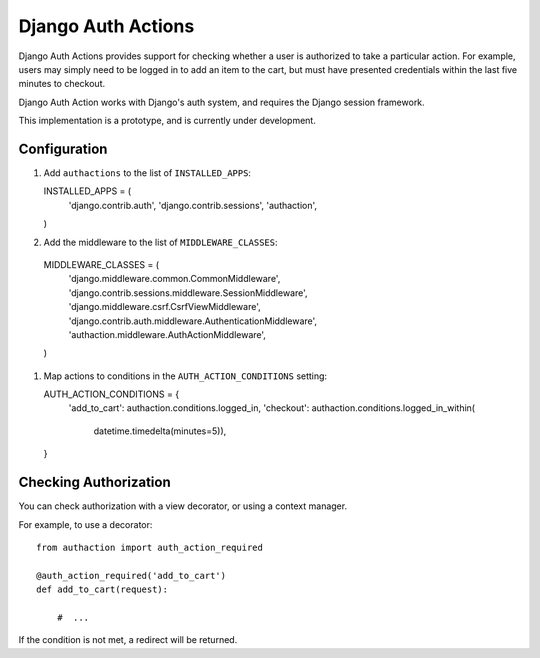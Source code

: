 =====================
 Django Auth Actions
=====================

Django Auth Actions provides support for checking whether a user is
authorized to take a particular action. For example, users may simply
need to be logged in to add an item to the cart, but must have
presented credentials within the last five minutes to checkout.

Django Auth Action works with Django's auth system, and requires the
Django session framework.

This implementation is a prototype, and is currently under development.

Configuration
=============

#. Add ``authactions`` to the list of ``INSTALLED_APPS``::

   INSTALLED_APPS = (
       'django.contrib.auth',
       'django.contrib.sessions',
       'authaction',
   )

#. Add the middleware to the list of ``MIDDLEWARE_CLASSES``::

  MIDDLEWARE_CLASSES = (
      'django.middleware.common.CommonMiddleware',
      'django.contrib.sessions.middleware.SessionMiddleware',
      'django.middleware.csrf.CsrfViewMiddleware',
      'django.contrib.auth.middleware.AuthenticationMiddleware',
      'authaction.middleware.AuthActionMiddleware',
  )

#. Map actions to conditions in the ``AUTH_ACTION_CONDITIONS``
   setting::

   AUTH_ACTION_CONDITIONS = {
       'add_to_cart': authaction.conditions.logged_in,
       'checkout': authaction.conditions.logged_in_within(
           datetime.timedelta(minutes=5)),
   }

Checking Authorization
======================

You can check authorization with a view decorator, or using a context
manager.

For example, to use a decorator::

  from authaction import auth_action_required

  @auth_action_required('add_to_cart')
  def add_to_cart(request):

      #  ...

If the condition is not met, a redirect will be returned.
